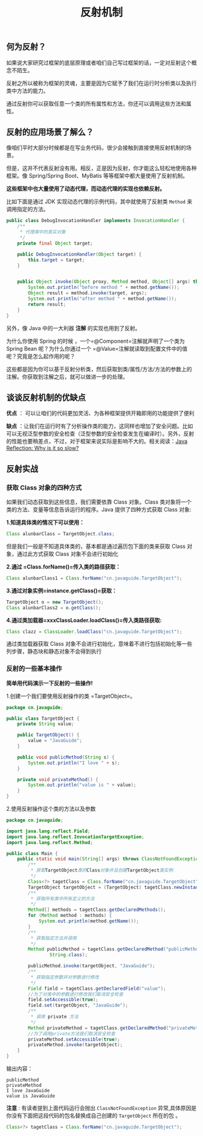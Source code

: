 :PROPERTIES:
:ID:       5AFF1FD5-8A1A-47E9-A00F-1D4CAAC50A78
:END:
#+title: 反射机制

** 何为反射？
   :PROPERTIES:
   :CUSTOM_ID: 何为反射
   :END:
如果说大家研究过框架的底层原理或者咱们自己写过框架的话，一定对反射这个概念不陌生。

反射之所以被称为框架的灵魂，主要是因为它赋予了我们在运行时分析类以及执行类中方法的能力。

通过反射你可以获取任意一个类的所有属性和方法，你还可以调用这些方法和属性。

** 反射的应用场景了解么？
   :PROPERTIES:
   :CUSTOM_ID: 反射的应用场景了解么
   :END:
像咱们平时大部分时候都是在写业务代码，很少会接触到直接使用反射机制的场景。

但是，这并不代表反射没有用。相反，正是因为反射，你才能这么轻松地使用各种框架。像
Spring/Spring Boot、MyBatis 等等框架中都大量使用了反射机制。

*这些框架中也大量使用了动态代理，而动态代理的实现也依赖反射。*

比如下面是通过 JDK 实现动态代理的示例代码，其中就使用了反射类 =Method=
来调用指定的方法。

#+begin_src java
  public class DebugInvocationHandler implements InvocationHandler {
      /**
       * 代理类中的真实对象
       */
      private final Object target;

      public DebugInvocationHandler(Object target) {
          this.target = target;
      }


      public Object invoke(Object proxy, Method method, Object[] args) throws InvocationTargetException, IllegalAccessException {
          System.out.println("before method " + method.getName());
          Object result = method.invoke(target, args);
          System.out.println("after method " + method.getName());
          return result;
      }
  }
#+end_src

另外，像 Java 中的一大利器 *注解* 的实现也用到了反射。

为什么你使用 Spring 的时候 ，一个=@Component=注解就声明了一个类为 Spring
Bean 呢？为什么你通过一个
=@Value=注解就读取到配置文件中的值呢？究竟是怎么起作用的呢？

这些都是因为你可以基于反射分析类，然后获取到类/属性/方法/方法的参数上的注解。你获取到注解之后，就可以做进一步的处理。

** 谈谈反射机制的优缺点
   :PROPERTIES:
   :CUSTOM_ID: 谈谈反射机制的优缺点
   :END:
*优点* ：
可以让咱们的代码更加灵活、为各种框架提供开箱即用的功能提供了便利

*缺点*
：让我们在运行时有了分析操作类的能力，这同样也增加了安全问题。比如可以无视泛型参数的安全检查（泛型参数的安全检查发生在编译时）。另外，反射的性能也要稍差点，不过，对于框架来说实际是影响不大的。相关阅读：[[https://stackoverflow.com/questions/1392351/java-reflection-why-is-it-so-slow][Java
Reflection: Why is it so slow?]]

** 反射实战
   :PROPERTIES:
   :CUSTOM_ID: 反射实战
   :END:
*** 获取 Class 对象的四种方式
    :PROPERTIES:
    :CUSTOM_ID: 获取-class-对象的四种方式
    :END:
如果我们动态获取到这些信息，我们需要依靠 Class 对象。Class
类对象将一个类的方法、变量等信息告诉运行的程序。Java 提供了四种方式获取
Class 对象:

*1.知道具体类的情况下可以使用：*

#+begin_src java
  Class alunbarClass = TargetObject.class;
#+end_src

但是我们一般是不知道具体类的，基本都是通过遍历包下面的类来获取 Class
对象，通过此方式获取 Class 对象不会进行初始化

*2.通过 =Class.forName()=传入类的路径获取：*

#+begin_src java
  Class alunbarClass1 = Class.forName("cn.javaguide.TargetObject");
#+end_src

*3.通过对象实例=instance.getClass()=获取：*

#+begin_src java
  TargetObject o = new TargetObject();
  Class alunbarClass2 = o.getClass();
#+end_src

*4.通过类加载器=xxxClassLoader.loadClass()=传入类路径获取:*

#+begin_src java
  Class clazz = ClassLoader.loadClass("cn.javaguide.TargetObject");
#+end_src

通过类加载器获取 Class
对象不会进行初始化，意味着不进行包括初始化等一些列步骤，静态块和静态对象不会得到执行

*** 反射的一些基本操作
    :PROPERTIES:
    :CUSTOM_ID: 反射的一些基本操作
    :END:
*简单用代码演示一下反射的一些操作!*

1.创建一个我们要使用反射操作的类 =TargetObject=。

#+begin_src java
  package cn.javaguide;

  public class TargetObject {
      private String value;

      public TargetObject() {
          value = "JavaGuide";
      }

      public void publicMethod(String s) {
          System.out.println("I love " + s);
      }

      private void privateMethod() {
          System.out.println("value is " + value);
      }
  }
#+end_src

2.使用反射操作这个类的方法以及参数

#+begin_src java
  package cn.javaguide;

  import java.lang.reflect.Field;
  import java.lang.reflect.InvocationTargetException;
  import java.lang.reflect.Method;

  public class Main {
      public static void main(String[] args) throws ClassNotFoundException, NoSuchMethodException, IllegalAccessException, InstantiationException, InvocationTargetException, NoSuchFieldException {
          /**
           * 获取TargetObject类的Class对象并且创建TargetObject类实例
           */
          Class<?> tagetClass = Class.forName("cn.javaguide.TargetObject");
          TargetObject targetObject = (TargetObject) tagetClass.newInstance();
          /**
           * 获取所有类中所有定义的方法
           */
          Method[] methods = tagetClass.getDeclaredMethods();
          for (Method method : methods) {
              System.out.println(method.getName());
          }
          /**
           * 获取指定方法并调用
           */
          Method publicMethod = tagetClass.getDeclaredMethod("publicMethod",
                  String.class);

          publicMethod.invoke(targetObject, "JavaGuide");
          /**
           * 获取指定参数并对参数进行修改
           */
          Field field = tagetClass.getDeclaredField("value");
          //为了对类中的参数进行修改我们取消安全检查
          field.setAccessible(true);
          field.set(targetObject, "JavaGuide");
          /**
           * 调用 private 方法
           */
          Method privateMethod = tagetClass.getDeclaredMethod("privateMethod");
          //为了调用private方法我们取消安全检查
          privateMethod.setAccessible(true);
          privateMethod.invoke(targetObject);
      }
  }
#+end_src

输出内容：

#+begin_example
  publicMethod
  privateMethod
  I love JavaGuide
  value is JavaGuide
#+end_example

*注意* : 有读者提到上面代码运行会抛出 =ClassNotFoundException=
异常,具体原因是你没有下面把这段代码的包名替换成自己创建的 =TargetObject=
所在的包 。

#+begin_src java
  Class<?> tagetClass = Class.forName("cn.javaguide.TargetObject");
#+end_src


